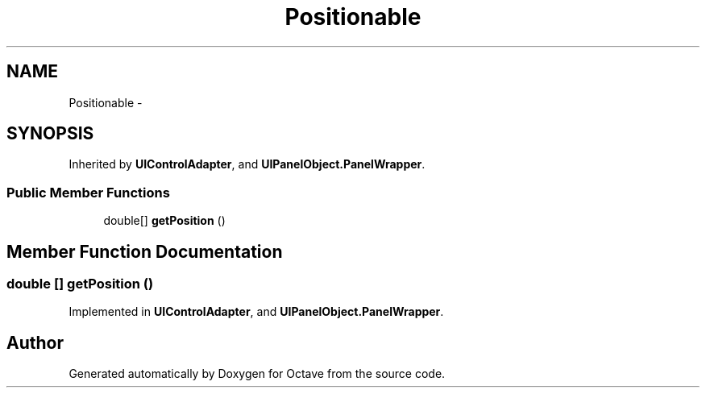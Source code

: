 .TH "Positionable" 3 "Tue Nov 27 2012" "Version 3.2" "Octave" \" -*- nroff -*-
.ad l
.nh
.SH NAME
Positionable \- 
.SH SYNOPSIS
.br
.PP
.PP
Inherited by \fBUIControlAdapter\fP, and \fBUIPanelObject\&.PanelWrapper\fP\&.
.SS "Public Member Functions"

.in +1c
.ti -1c
.RI "double[] \fBgetPosition\fP ()"
.br
.in -1c
.SH "Member Function Documentation"
.PP 
.SS "double [] \fBgetPosition\fP ()"
.PP
Implemented in \fBUIControlAdapter\fP, and \fBUIPanelObject\&.PanelWrapper\fP\&.

.SH "Author"
.PP 
Generated automatically by Doxygen for Octave from the source code\&.
